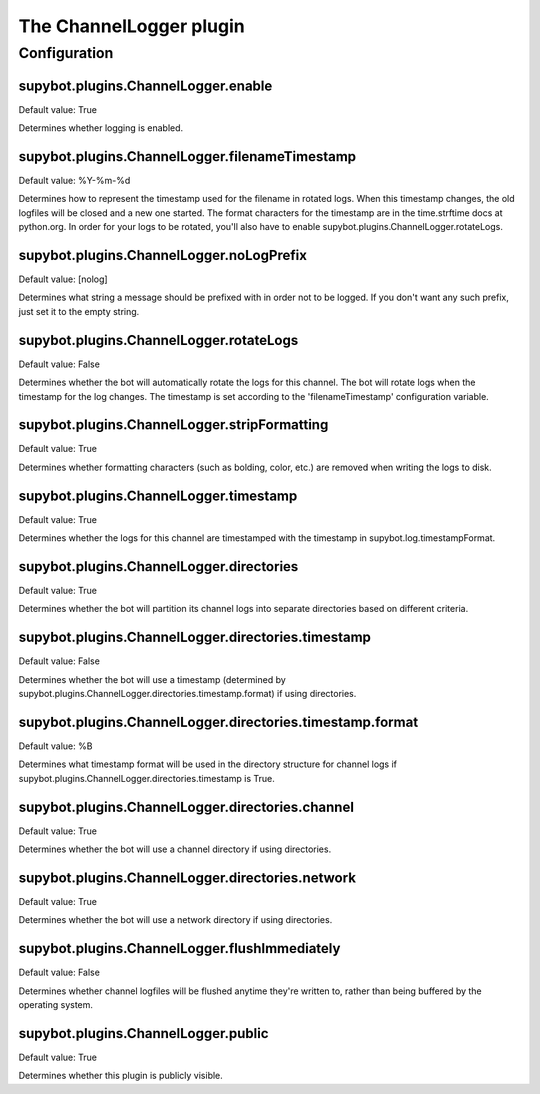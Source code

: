 
.. _plugin-channellogger:

The ChannelLogger plugin
========================



.. _plugin-channellogger-config:

Configuration
-------------

.. _supybot.plugins.ChannelLogger.enable:

supybot.plugins.ChannelLogger.enable
^^^^^^^^^^^^^^^^^^^^^^^^^^^^^^^^^^^^

Default value: True

Determines whether logging is enabled.

.. _supybot.plugins.ChannelLogger.filenameTimestamp:

supybot.plugins.ChannelLogger.filenameTimestamp
^^^^^^^^^^^^^^^^^^^^^^^^^^^^^^^^^^^^^^^^^^^^^^^

Default value: %Y-%m-%d

Determines how to represent the timestamp used for the filename in rotated logs. When this timestamp changes, the old logfiles will be closed and a new one started. The format characters for the timestamp are in the time.strftime docs at python.org. In order for your logs to be rotated, you'll also have to enable supybot.plugins.ChannelLogger.rotateLogs.

.. _supybot.plugins.ChannelLogger.noLogPrefix:

supybot.plugins.ChannelLogger.noLogPrefix
^^^^^^^^^^^^^^^^^^^^^^^^^^^^^^^^^^^^^^^^^

Default value: [nolog]

Determines what string a message should be prefixed with in order not to be logged. If you don't want any such prefix, just set it to the empty string.

.. _supybot.plugins.ChannelLogger.rotateLogs:

supybot.plugins.ChannelLogger.rotateLogs
^^^^^^^^^^^^^^^^^^^^^^^^^^^^^^^^^^^^^^^^

Default value: False

Determines whether the bot will automatically rotate the logs for this channel. The bot will rotate logs when the timestamp for the log changes. The timestamp is set according to the 'filenameTimestamp' configuration variable.

.. _supybot.plugins.ChannelLogger.stripFormatting:

supybot.plugins.ChannelLogger.stripFormatting
^^^^^^^^^^^^^^^^^^^^^^^^^^^^^^^^^^^^^^^^^^^^^

Default value: True

Determines whether formatting characters (such as bolding, color, etc.) are removed when writing the logs to disk.

.. _supybot.plugins.ChannelLogger.timestamp:

supybot.plugins.ChannelLogger.timestamp
^^^^^^^^^^^^^^^^^^^^^^^^^^^^^^^^^^^^^^^

Default value: True

Determines whether the logs for this channel are timestamped with the timestamp in supybot.log.timestampFormat.

.. _supybot.plugins.ChannelLogger.directories:

supybot.plugins.ChannelLogger.directories
^^^^^^^^^^^^^^^^^^^^^^^^^^^^^^^^^^^^^^^^^

Default value: True

Determines whether the bot will partition its channel logs into separate directories based on different criteria.

.. _supybot.plugins.ChannelLogger.directories.timestamp:

supybot.plugins.ChannelLogger.directories.timestamp
^^^^^^^^^^^^^^^^^^^^^^^^^^^^^^^^^^^^^^^^^^^^^^^^^^^

Default value: False

Determines whether the bot will use a timestamp (determined by supybot.plugins.ChannelLogger.directories.timestamp.format) if using directories.

.. _supybot.plugins.ChannelLogger.directories.timestamp.format:

supybot.plugins.ChannelLogger.directories.timestamp.format
^^^^^^^^^^^^^^^^^^^^^^^^^^^^^^^^^^^^^^^^^^^^^^^^^^^^^^^^^^

Default value: %B

Determines what timestamp format will be used in the directory structure for channel logs if supybot.plugins.ChannelLogger.directories.timestamp is True.

.. _supybot.plugins.ChannelLogger.directories.channel:

supybot.plugins.ChannelLogger.directories.channel
^^^^^^^^^^^^^^^^^^^^^^^^^^^^^^^^^^^^^^^^^^^^^^^^^

Default value: True

Determines whether the bot will use a channel directory if using directories.

.. _supybot.plugins.ChannelLogger.directories.network:

supybot.plugins.ChannelLogger.directories.network
^^^^^^^^^^^^^^^^^^^^^^^^^^^^^^^^^^^^^^^^^^^^^^^^^

Default value: True

Determines whether the bot will use a network directory if using directories.

.. _supybot.plugins.ChannelLogger.flushImmediately:

supybot.plugins.ChannelLogger.flushImmediately
^^^^^^^^^^^^^^^^^^^^^^^^^^^^^^^^^^^^^^^^^^^^^^

Default value: False

Determines whether channel logfiles will be flushed anytime they're written to, rather than being buffered by the operating system.

.. _supybot.plugins.ChannelLogger.public:

supybot.plugins.ChannelLogger.public
^^^^^^^^^^^^^^^^^^^^^^^^^^^^^^^^^^^^

Default value: True

Determines whether this plugin is publicly visible.

